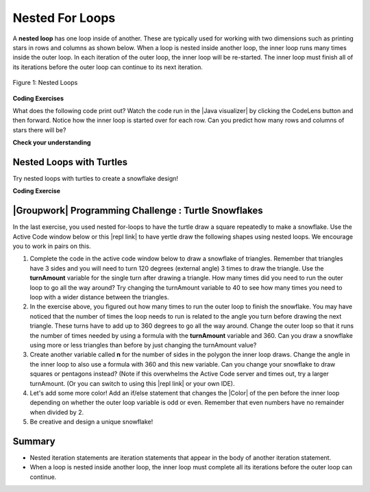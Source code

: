 .. qnum::
   :prefix: 4-4-
   :start: 1

.. |CodingEx| image:: ../../_static/codingExercise.png
    :width: 30px
    :align: middle
    :alt: coding exercise


.. |Exercise| image:: ../../_static/exercise.png
    :width: 35
    :align: middle
    :alt: exercise


.. |Groupwork| image:: ../../_static/groupwork.png
    :width: 35
    :align: middle
    :alt: groupwork

    :width: 225
    :align: right

.. raw:: html

   <div class="unit-time">
     <svg xmlns="http://www.w3.org/2000/svg"
          width="16"
          height="16"
          fill="currentColor"
          class="bi
          bi-clock"
          viewBox="0 0 16 16">
       <path d="M8 3.5a.5.5 0 0 0-1 0V9a.5.5 0 0 0 .252.434l3.5 2a.5.5 0 0 0 .496-.868L8 8.71V3.5z"/>
       <path d="M8 16A8 8 0 1 0 8 0a8 8 0 0 0 0 16zm7-8A7 7 0 1 1 1 8a7 7 0 0 1 14 0z"/>
     </svg> Time estimate: 90 min.
   </div>

Nested For Loops
================

.. index::
   single: nested for loop
   pair: loop; nested

A **nested loop** has one loop inside of another.  These are typically used for working with two dimensions such as printing stars in rows and columns as shown below.   When a loop is nested inside another loop, the inner loop runs many times inside the outer loop. In each iteration of the outer loop, the inner loop will be re-started. The inner loop must finish all of its iterations before the outer loop can continue to its next iteration.

.. figure:: Figures/nestedloops.png
    :width: 350px
    :align: center
    :figclass: align-center

    Figure 1: Nested Loops

.. |Java visualizer| raw:: html

   <a href="http://www.pythontutor.com/visualize.html#code=public%20class%20NestedLoops%0A%7B%0A%20%20%20public%20static%20void%20main%28String%5B%5D%20args%29%0A%20%20%20%7B%0A%20%20%20%20%20%20%20for%20%28int%20row%20%3D%201%3B%20row%20%3C%3D%203%3B%20row%2B%2B%29%0A%20%20%20%20%20%20%20%7B%0A%20%20%20%20%20%20%20%20%20%20%20for%20%28int%20col%20%3D%201%3B%20col%20%3C%3D%205%3B%20col%2B%2B%29%0A%20%20%20%20%20%20%20%20%20%20%20%7B%0A%20%20%20%20%20%20%20%20%20%20%20%20%20%20%20System.out.print%28%22*%22%29%3B%0A%20%20%20%20%20%20%20%20%20%20%20%7D%0A%20%20%20%20%20%20%20%20%20%20%20System.out.println%28%29%3B%0A%20%20%20%20%20%20%20%7D%0A%20%20%20%7D%0A%7D&cumulative=false&heapPrimitives=nevernest&mode=display&origin=opt-frontend.js&py=java&rawInputLstJSON=%5B%5D&textReferences=false&curInstr=0" target="_blank"  style="text-decoration:underline">Java visualizer</a>


|CodingEx| **Coding Exercises**

What does the following code print out? Watch the code run in the  |Java visualizer| by clicking the CodeLens button and then forward. Notice how the inner loop is started over for each row. Can you predict how many rows and columns of stars there will be?

.. activecode:: lcfcnl1
   :language: java
   :autograde: unittest
   :practice: T

   Can you change the code to print a rectangle with 10 rows and 8 columns of stars? You can also try replacing line 10 with this print statement to see the rows and columns: ``System.out.print(row + "-" + col + " ");``
   ~~~~
   public class NestedLoops
   {

      public static void main(String[] args)
      {
          for (int row = 1; row <= 3; row++)
          {
              for (int col = 1; col <= 5; col++)
              {
                  System.out.print("*");
              }
              System.out.println();
          }
      }
   }
   ====
   import static org.junit.Assert.*;
    import org.junit.*;;
    import java.io.*;

    public class RunestoneTests extends CodeTestHelper
    {
        public RunestoneTests() {
            super("NestedLoops");
        }

        @Test
        public void test1()
        {
            String orig = "public class NestedLoops\n{\n\n   public static void main(String[] args)\n   {\n       for (int row = 1; row <= 3; row++)\n       {\n           for (int col = 1; col <= 5; col++)\n           {\n               System.out.print(\"*\");\n           }\n           System.out.println();\n       }\n   }\n}\n";

            boolean passed = codeChanged(orig);
            assertTrue(passed);
        }

        @Test
        public void test2()
        {
          boolean passed = checkCodeContains("10 rows","row <= 10")
               && checkCodeContains("8 columns","col <= 8");
          assertTrue(passed);
        }
    }

|Exercise| **Check your understanding**

.. mchoice:: nested1
   :practice: T
   :answer_a: A rectangle of 7 rows with 5 stars per row.
   :answer_b: A rectangle of 7 rows with 4 stars per row.
   :answer_c: A rectangle of 6 rows with 5 stars per row.
   :answer_d: A rectangle of 6 rows with 4 stars per row.
   :correct: c
   :feedback_a: This would be true if i was initialized to 0.
   :feedback_b: This would be true if i was initialized to 0 and the inner loop continued while <code>y < 5</code>.
   :feedback_c: The outer loop runs from 1 up to 7 but not including 7 so there are 6 rows and the inner loop runs 1 to 5 times including 5 so there are 5 columns.
   :feedback_d: This would be true if the inner loop continued while <code>y < 5</code>.

   What does the following code print?

   .. code-block:: java

     for (int i = 1; i < 7; i++)
     {
         for (int y = 1; y <= 5; y++)
         {
             System.out.print("*");
         }
         System.out.println();
     }

.. mchoice:: nested2
   :practice: T
   :answer_a: A rectangle of 4 rows with 3 star per row.
   :answer_b: A rectangle of 5 rows with 3 stars per row.
   :answer_c: A rectangle of 4 rows with 1 star per row.
   :answer_d: The loops have errors.
   :correct: b
   :feedback_a: This would be true if i was initialized to 1 or ended at 4.
   :feedback_b: Yes, the outer loop runs from 0 up to 5 but not including 5 so there are 5 rows and the inner loop runs from 3 down to 1 so 3 times.
   :feedback_c: The inner loop runs 3 times when j is 3, 2, and then 1, so there are 3 stars per row.
   :feedback_d: Try the code in an Active Code window and you will see that it does run.

   What does the following code print?

   .. code-block:: java

     for (int i = 0; i < 5; i++)
     {
         for (int j = 3; j >= 1; j--)
         {
             System.out.print("*");
         }
         System.out.println();
     }

.. parsonsprob:: ch6ex6muc
   :numbered: left
   :practice: T
   :adaptive:
   :noindent:

   The main method in the following class should print 10 rows with 5 \*s in each row.   But, the blocks have been mixed up and include one extra block that isn't needed in the solution.  Drag the needed blocks from the left and put them in the correct order on the right.  Click the Check button to check your solution.
   -----
   public class Test1
   {
       public static void main(String[] args)
       {
   =====
           for (int x = 0; x < 10; x++)
           {
   =====
               for (int y = 0; y < 5; y++)
               {
   =====
               for (int y = 0; y <= 5; y++)
               { #paired
   =====
                   System.out.print("*");
   =====
               }
   =====
               System.out.println();
   =====
           }
   =====
       }
   }


Nested Loops with Turtles
---------------------------

Try nested loops with turtles to create a snowflake design!

|CodingEx| **Coding Exercise**

.. |github| raw:: html

   <a href="https://github.com/bhoffman0/APCSA-2019/tree/master/_sources/Unit2-Using-Objects/TurtleJavaSwingCode.zip" target="_blank" style="text-decoration:underline">here</a>



.. activecode:: TurtleNestedLoop
    :language: java
    :datafile: turtleClasses.jar
    :autograde: unittest

    The turtle below is trying to draw a square many times to create a snowflake pattern.
    Can you change the outer loop so that the pattern completes all the way around? Try different ending values for the counter i to find the smallest number that works between 5 and 15.

    To make the drawing faster, you can call the World or Turtle object's setSpeed method with a 0-100 delay value where 0 is the fastest.
    If the code below does not work in your browser, you can copy the code into  this |repl link| (refresh page after forking and if it gets stuck) or download the files |github| to use in your own IDE.
    ~~~~
    import java.util.*;
    import java.awt.*;

    public class TurtleDrawSnowflake
    {
      public static void main(String[] args)
      {
          World world = new World(300,300);
          Turtle yertle = new Turtle(world);
          yertle.setSpeed(25); // fast 0 - 100 slow
          yertle.setColor(Color.blue);

           // Outer loop will do inner loop to draw a square,
           // and then turn a little each time
           // How many times should the outer loop run to complete the pattern? Try some numbers between 5 and 15.
          for (int i = 1; i <= 5; i++) {

             // inner loop draws a square
             for(int sides = 1; sides <= 4; sides++) {
                 yertle.forward();
                 yertle.turn(90);
             }
             // turn a little before drawing square again
             yertle.turn(30);
          }
          world.show(true);
      }
    }
    ====
    import static org.junit.Assert.*;
    import org.junit.*;;
    import java.io.*;

    public class RunestoneTests extends CodeTestHelper
    {
        public RunestoneTests() {
            super("TurtleDrawSnowflake");
        }

        @Test
        public void test1()
        {
            String orig = "import java.util.*;\nimport java.awt.*;\n\npublic class TurtleDrawSnowflake\n{\n  public static void main(String[] args)\n  {\n      World world = new World(300,300);\n      Turtle yertle = new Turtle(world);\n      yertle.setColor(Color.blue);\n\n      for (int i = 1; i <= 5; i++) {\n\n         // inner loop draws a square\n         for(int sides = 1; sides <= 4; sides++) {\n             yertle.forward();\n             yertle.turn(90);\n         }\n         // turn a little before drawing square again\n         yertle.turn(30);\n      }\n      world.show(true);\n  }\n}\n";

            boolean passed = codeChanged(orig);
            assertTrue(passed);
        }

        @Test
        public void test2()
        {
          boolean passed = false;
          String code = getCode();
          int find = code.indexOf("i <=");
          if (find != -1) {
            int end = code.indexOf(";", find);
            String s = code.substring(find+5,end);
            int max = 0;
            try {
              max = Integer.parseInt(s);
            } catch (NumberFormatException e) {
                 System.out.println("Couldn't parse int");        }
            passed = max >= 12;
            getResults("i <= ?;", "i <= " + max + ";", "Iterations complete drawing", passed);
          }
          else
            getResults("i <= ?;", "i <= ", "Could not find number of iterations - check spacing", passed);
          assertTrue(passed);
        }
    }



|Groupwork| Programming Challenge : Turtle Snowflakes
----------------------------------------------------------

.. |repl link| raw:: html

   <a href="https://firewalledreplit.com/@BerylHoffman/Java-Swing-Turtle" target="_blank">repl.it link</a>


.. |Color| raw:: html

   <a href= "https://docs.oracle.com/javase/7/docs/api/java/awt/Color.html" target="_blank">Color</a>

In the last exercise, you used nested for-loops to have the turtle draw a square repeatedly to make a snowflake. Use the Active Code window below or this |repl link| to have yertle draw the following shapes using nested loops. We encourage you to work in pairs on this.

1. Complete the code in the active code window below to draw a snowflake of triangles. Remember that triangles have 3 sides and you will need to turn 120 degrees (external angle) 3 times to draw the triangle. Use the **turnAmount** variable for the single turn after drawing a triangle. How many times did you need to run the outer loop to go all the way around? Try changing the turnAmount variable to 40 to see how many times you need to loop with a wider distance between the triangles.

2. In the exercise above, you figured out how many times to run the outer loop to finish the snowflake. You may have noticed that the number of times the loop needs to run is related to the angle you turn before drawing the next triangle. These turns have to add up to 360 degrees to go all the way around.  Change the outer loop so that it runs the number of times needed by using a formula with the  **turnAmount** variable and 360. Can you draw a snowflake using more or less triangles than before by just changing the turnAmount value?

3. Create another variable called **n** for the number of sides in the polygon the inner loop draws. Change the angle in the inner loop to also use a formula with 360 and this new variable. Can you change your snowflake to draw squares or pentagons instead? (Note if this overwhelms the Active Code server and times out, try a larger turnAmount. (Or you can switch to using this |repl link| or your own IDE).

4. Let's add some more color! Add an if/else statement that changes the |Color| of the pen before the inner loop depending on whether the outer loop variable is odd or even. Remember that even numbers have no remainder when divided by 2.

5. Be creative and design a unique snowflake!


.. activecode:: challenge4-4-Turtle-Nested-Loop-Snowflakes
    :language: java
    :autograde: unittest
    :datafile: turtleClasses.jar

    Use nested for-loops to have the turtle draw a snowflake of polygons.
    Use the variable turnAmount to turn after each shape and the variable n for the sides of the polygon.

    To make the drawing faster, you can call the World or Turtle object's setSpeed method with a 0-100 delay value where 0 is the fastest.
    If the code below does not work in your browser, you can copy the code into  this |repl link| (refresh page after forking and if it gets stuck) or download the files |github| to use in your own IDE.
    ~~~~
    import java.util.*;
    import java.awt.*;

    public class TurtleSnowflakes
    {
      public static void main(String[] args)
      {
          World world = new World(300,300);
          Turtle yertle = new Turtle(world);
          yertle.setSpeed(25); // fast 0 - 100 slow
          yertle.setColor(Color.blue);

          // Use this variable in the loops
          int turnAmount = 30;

          // 1. Write a for loop that runs many times
          // 2. Change it to use turnAmount to figure out how many times to run

             // 1 & 2. Write an inner loop that draws a triangle (3 sides, 120 degree turns)
             // 3. Then change it to be any polygon with a variable n



             // turn turnAmount degrees before drawing the polygon again

             // 4. Add an if statement that changes the colors depending on the loop variables

          world.show(true);
      }
    }
    ====
    import static org.junit.Assert.*;
    import org.junit.*;;
    import java.io.*;

    public class RunestoneTests extends CodeTestHelper
    {
        public RunestoneTests() {
            super("TurtleSnowflakes");
        }

        @Test
        public void test1()
        {
            String orig = "import java.util.*;\nimport java.awt.*;\n\npublic class TurtleSnowflakes\n{\n  public static void main(String[] args)\n  {\n      World world = new World(300,300);\n      Turtle yertle = new Turtle(world);\n      yertle.setColor(Color.blue);\n\n      // Write a for loop that runs many times\n\n         // Write an inner loop that draws a triangle\n\n\n\n         // turn 30 degrees before drawing triangle again\n\n\n      world.show(true);\n  }\n}\n";

            boolean passed = codeChanged(orig);
            assertTrue(passed);
        }

        @Test
        public void test2() {
            String code = getCode();
            String target = "for (int * = #; * ? *; *~)";

            int num = countOccurencesRegex(code, target);

            boolean passed = num == 2;

            getResults("2", ""+num, "2 For loops (nested)", passed);
            assertTrue(passed);
        }

        @Test
        public void test3() {
             boolean passed = checkCodeContains("if statement to change colors", "if");
              assertTrue(passed);
        }

        @Test
            public void test4()
            {
                String code = getCode();
                String forwards = ".forward(";

                int count = countOccurences(code, forwards);

                boolean passed = count == 1;

                passed = getResults("1 forward(...)", "" + count  + " forward(...)", "Should only need forward() once", passed);
                assertTrue(passed);
            }

            @Test
            public void test5()
            {
                String code = getCode();
                String forwards = ".turn(";

                int count = countOccurences(code, forwards);

                boolean passed = count == 2;

                passed = getResults("2 turn(...)", "" + count  + " turn(...)", "Should only need turn(...) twice", passed);
                assertTrue(passed);
            }


            @Test
            public void test6()
            {
                 boolean passed = checkCodeContains("Calculates number of iterations using turnAmount", "360/turnAmount");
                 assertTrue(passed);
            }
    }


Summary
-------

- Nested iteration statements are iteration statements that appear in the body of another iteration statement.

- When a loop is nested inside another loop, the inner loop must complete all its iterations before the outer loop can continue.




